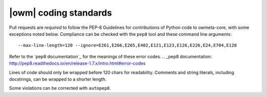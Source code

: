 .. _coding_standards:

|owm| coding standards
======================

Pull requests are *required* to follow the PEP-8 Guidelines for contributions of
Python code to owmeta-core, with some exceptions noted below. Compliance can be
checked with the ``pep8`` tool and these command line arguments::

    --max-line-length=120 --ignore=E261,E266,E265,E402,E121,E123,E126,E226,E24,E704,E128

Refer to the `pep8 documentation`_ for the meanings of these error codes.
.. _pep8 documentation: http://pep8.readthedocs.io/en/release-1.7.x/intro.html#error-codes

Lines of code should only be wrapped before 120 chars for readability. Comments
and string literals, including docstrings, can be wrapped to a shorter length.

Some violations can be corrected with ``autopep8``.

